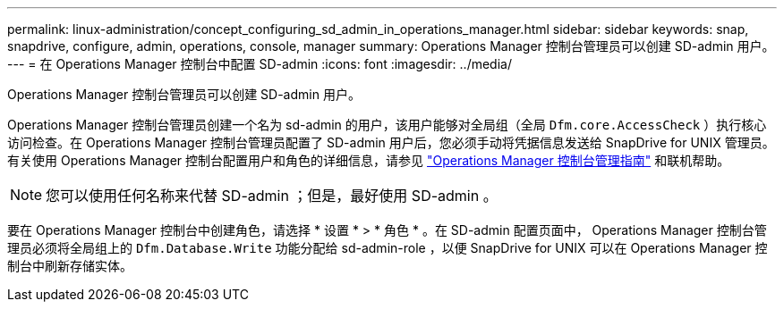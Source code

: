---
permalink: linux-administration/concept_configuring_sd_admin_in_operations_manager.html 
sidebar: sidebar 
keywords: snap, snapdrive, configure, admin, operations, console, manager 
summary: Operations Manager 控制台管理员可以创建 SD-admin 用户。 
---
= 在 Operations Manager 控制台中配置 SD-admin
:icons: font
:imagesdir: ../media/


[role="lead"]
Operations Manager 控制台管理员可以创建 SD-admin 用户。

Operations Manager 控制台管理员创建一个名为 sd-admin 的用户，该用户能够对全局组（全局 `Dfm.core.AccessCheck` ）执行核心访问检查。在 Operations Manager 控制台管理员配置了 SD-admin 用户后，您必须手动将凭据信息发送给 SnapDrive for UNIX 管理员。有关使用 Operations Manager 控制台配置用户和角色的详细信息，请参见 link:https://docs.netapp.com/ontap-9/topic/com.netapp.doc.dot-cm-sag/home.html["Operations Manager 控制台管理指南"] 和联机帮助。


NOTE: 您可以使用任何名称来代替 SD-admin ；但是，最好使用 SD-admin 。

要在 Operations Manager 控制台中创建角色，请选择 * 设置 * > * 角色 * 。在 SD-admin 配置页面中， Operations Manager 控制台管理员必须将全局组上的 `Dfm.Database.Write` 功能分配给 sd-admin-role ，以便 SnapDrive for UNIX 可以在 Operations Manager 控制台中刷新存储实体。
